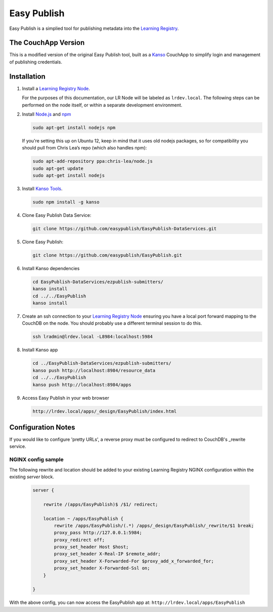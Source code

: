 ************
Easy Publish
************

Easy Publish is a simplied tool for publishing metadata into the `Learning Registry`_.


The CouchApp Version
====================

This is a modified version of the original Easy Publish tool, built as a `Kanso`_ CouchApp to
simplify login and management of publishing credentials.


Installation
============

1.  Install a `Learning Registry Node`_.

    For the purposes of this documentation, our LR Node will be labeled as ``lrdev.local``. The following steps can be performed on the node itself, or within a separate development environment.

2.  Install `Node.js`_ and `npm`_

    .. code-block:: bash

        sudo apt-get install nodejs npm

    If you're setting this up on Ubuntu 12, keep in mind that it uses old nodejs packages, so for compatibility you should pull from Chris Lea’s repo (which also handles npm):

    .. code-block:: bash

        sudo apt-add-repository ppa:chris-lea/node.js
        sudo apt-get update
        sudo apt-get install nodejs

3.  Install `Kanso Tools`_.

    .. code-block:: bash

        sudo npm install -g kanso

4.  Clone Easy Publish Data Service:

    .. code-block:: bash

        git clone https://github.com/easypublish/EasyPublish-DataServices.git

5.  Clone Easy Publish:

    .. code-block:: bash

        git clone https://github.com/easypublish/EasyPublish.git

6.  Install Kanso dependencies

    .. code-block:: bash

        cd EasyPublish-DataServices/ezpublish-submitters/
        kanso install
        cd ../../EasyPublish
        kanso install

7.  Create an ssh connection to your `Learning Registry Node`_ ensuring you have a
    local port forward mapping to the CouchDB on the node. You should probably use a different
    terminal session to do this.

    .. code-block:: bash

        ssh lradmin@lrdev.local -L8984:localhost:5984

8.  Install Kanso app

    .. code-block:: bash

        cd ../EasyPublish-DataServices/ezpublish-submitters/
        kanso push http://localhost:8984/resource_data
        cd ../../EasyPublish
        kanso push http://localhost:8984/apps


9.  Access Easy Publish in your web browser

    .. code-block:: bash

        http://lrdev.local/apps/_design/EasyPublish/index.html


Configuration Notes
===================

If you would like to configure 'pretty URLs', a reverse proxy must be configured to redirect to CouchDB's _rewrite service.

NGINX config sample
-------------------

The following rewrite and location should be added to your existing Learning Registry NGINX configuration within the existing `server` block.

    .. code-block:: nginx

        server {

            rewrite /(apps/EasyPublish)$ /$1/ redirect;

            location ~ /apps/EasyPublish {
                rewrite /apps/EasyPublish/(.*) /apps/_design/EasyPublish/_rewrite/$1 break;
                proxy_pass http://127.0.0.1:5984;
                proxy_redirect off;
                proxy_set_header Host $host;
                proxy_set_header X-Real-IP $remote_addr;
                proxy_set_header X-Forwarded-For $proxy_add_x_forwarded_for;
                proxy_set_header X-Forwarded-Ssl on;
            }

        }

With the above config, you can now access the EasyPublish app at: ``http://lrdev.local/apps/EasyPublish``

.. _Learning Registry: http://learningregistry.org
.. _Learning Registry Node: http://docs.learningregistry.org/en/latest/install/index.html
.. _Kanso: http://kan.so
.. _Kanso Tools: http://kan.so/install
.. _Node.js: http://nodejs.org
.. _npm: https://www.npmjs.org
